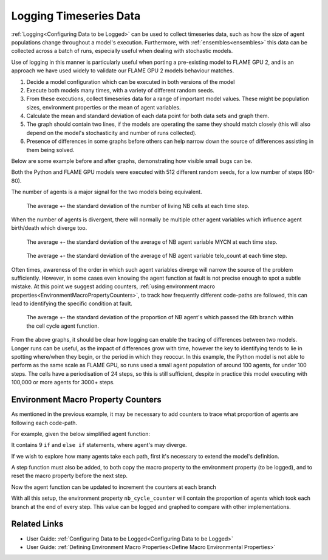 .. _DebuggingModelsLogging:

Logging Timeseries Data
=======================

:ref:`Logging<Configuring Data to be Logged>` can be used to collect timeseries data, such as how the size of agent populations change throughout a model's execution. Furthermore, with :ref:`ensembles<ensembles>` this data can be collected across a batch of runs, especially useful when dealing with stochastic models.

Use of logging in this manner is particularly useful when porting a pre-existing model to FLAME GPU 2, and is an approach we have used widely to validate our FLAME GPU 2 models behaviour matches.

1. Decide a model configuration which can be executed in both versions of the model
2. Execute both models many times, with a variety of different random seeds.
3. From these executions, collect timeseries data for a range of important model values. These might be population sizes, environment properties or the mean of agent variables.
4. Calculate the mean and standard deviation of each data point for both data sets and graph them.
5. The graph should contain two lines, if the models are operating the same they should match closely (this will also depend on the model's stochasticity and number of runs collected).
6. Presence of differences in some graphs before others can help narrow down the source of differences assisting in them being solved.


Below are some example before and after graphs, demonstrating how visible small bugs can be.

Both the Python and FLAME GPU models were executed with 512 different random seeds, for a low number of steps (60-80).

The number of agents is a major signal for the two models being equivalent.

.. figure:: NB_living_countx512.png
  :width: 60 %
  :alt: Two graphs, the left showing divergent behaviour due to bugs and the right showing final closely matching plots.
  
  The average +- the standard deviation of the number of living NB cells at each time step.
  
When the number of agents is divergent, there will normally be multiple other agent variables which influence agent birth/death which diverge too.


.. figure:: NB_MYCNx512.png
  :width: 60 %
  :alt: Two graphs, the left showing divergent behaviour due to bugs and the right showing final closely matching plots.
  
  The average +- the standard deviation of the average of NB agent variable MYCN at each time step.

.. figure:: NB_telo_countx512.png
  :width: 60 %
  :alt: Two graphs, the left showing divergent behaviour due to bugs and the right showing final closely matching plots.
  
  The average +- the standard deviation of the average of NB agent variable telo_count at each time step.
  
Often times, awareness of the order in which such agent variables diverge will narrow the source of the problem sufficiently. However, in some cases even knowing the agent function at fault is not precise enough to spot a subtle mistake. At this point we suggest adding counters, :ref:`using environment macro properties<EnvironmentMacroPropertyCounters>`, to track how frequently different code-paths are followed, this can lead to identifying the specific condition at fault.


.. figure:: NB_cycle_stages_6x512.png
  :width: 60 %
  :alt: Two graphs, the left showing divergent behaviour due to bugs and the right showing final closely matching plots.
  
  The average +- the standard deviation of the proportion of NB agent's which passed the 6th branch within the cell cycle agent function.
  
From the above graphs, it should be clear how logging can enable the tracing of differences between two models. Longer runs can be useful, as the impact of differences grow with time, however the key to identifying tends to lie in spotting where/when they begin, or the period in which they reoccur. In this example, the Python model is not able to perform as the same scale as FLAME GPU, so runs used a small agent population of around 100 agents, for under 100 steps. The cells have a periodisation of 24 steps, so this is still sufficient, despite in practice this model executing with 100,000 or more agents for 3000+ steps.

.. _EnvironmentMacroPropertyCounters:

Environment Macro Property Counters
-----------------------------------

As mentioned in the previous example, it may be necessary to add counters to trace what proportion of agents are following each code-path.

For example, given the below simplified agent function:

.. tabs::

  .. code-tab:: cuda CUDA C++
  
    FLAMEGPU_AGENT_FUNCTION(NB_cell_cycle, flamegpu::MessageNone, flamegpu::MessageNone) {

        unsigned int s_cycle = FLAMEGPU->getVariable<unsigned int>("cycle");
        const int s_neighbours = FLAMEGPU->getVariable<int>("neighbours");
        const int s_MAPK_RAS = FLAMEGPU->getVariable<int>("MAPK_RAS");

        if (s_neighbours <= 3) {
            if (s_cycle < 12) {
                if (s_cycle == 0) {
                    if (FLAMEGPU->random.uniform<float>() < 0.5f) {
                        if (s_MAPK_RAS == 1) {
                            s_cycle += 1;
                        }
                    }
                } else if (s_MAPK_RAS == 1) {
                    s_cycle += 1;
                    if (s_cycle >= 12) {
                        s_cycle -= 1;
                    }
                }
            }
        }
        FLAMEGPU->setVariable<unsigned int>("cycle", s_cycle);
    }

It contains 9 ``if`` and ``else if`` statements, where agent's may diverge.

If we wish to explore how many agents take each path, first it's necessary to extend the model's definition.

.. tabs::

  .. code-tab:: cpp C++
    
    flamegpu::ModelDescription model("Counters Logging Example");
    
    ... // Existing model definition
    
    // New components for counting
    model.Environment().newMacroProperty<unsigned int, 9>("nb_cycle_counter");
    model.Environment().newProperty<unsigned int, 9>("nb_cycle_counter");
    
  .. code-tab:: py Python
    
    model = pyflamegpu.ModelDescription ("Counters Logging Example")
    
    ... # Existing model definition
    
    // New components for counting
    model.Environment().newMacroPropertyUInt("nb_cycle_counter", 9)
    model.Environment().newPropertyArrayFloat("nb_cycle_counter", 9)
    
A step function must also be added, to both copy the macro property to the environment property (to be logged), and to reset the macro property before the next step.

.. tabs::

  .. code-tab:: cpp C++
    
    FLAMEGPU_STEP_FUNCTION(reset_counters) {
        // Copy the data from macro environment property to environment property
        const float NB_COUNT = static_cast<float>(FLAMEGPU->agent("NB").count());  // Cast to avoid integer division
        auto nb_cycle_counter = FLAMEGPU->environment.getMacroProperty<unsigned int, 9>("nb_cycle_counter");
        for (unsigned int i = 0; i < 9; ++i) {
            // Normalise the data by dividing it by the number of agents
            FLAMEGPU->environment.setProperty<float, 9>("nb_cycle_counter", i, nb_cycle_counter[i] / NB_COUNT);
        }
        // Reset the macro environment property
        nb_cycle_counter.zero();
    }
    
    // Attach the step function to the model
    model.newStepFunction(reset_counters);
    
  .. code-tab:: py Python
    
    class reset_counters(pyflamegpu.HostFunctionCallback):
        def run(self,FLAMEGPU):
            # Copy the data from macro environment property to environment property
            NB_COUNT = FLAMEGPU.agent("NB").count()
            nb_cycle_counter = FLAMEGPU.environment.getMacroPropertyUInt("nb_cycle_counter")
            for i in range(9):
                FLAMEGPU.environment.setPropertyArrayFloat("nb_cycle_counter", i, nb_cycle_counter[i] / NB_COUNT)
            # Reset the macro environment property
            nb_cycle_counter.zero()
            
    // Attach the step function to the model
    model.addStepFunctionCallback(reset_counters().__disown__())

Now the agent function can be updated to increment the counters at each branch

.. tabs::

  .. code-tab:: cuda CUDA C++
  
    FLAMEGPU_AGENT_FUNCTION(NB_cell_cycle, flamegpu::MessageNone, flamegpu::MessageNone) {
        auto nb_cycle_counter = FLAMEGPU->environment.getMacroProperty<unsigned int, 9>("nb_cycle_counter");

        unsigned int s_cycle = FLAMEGPU->getVariable<unsigned int>("cycle");
        const int s_neighbours = FLAMEGPU->getVariable<int>("neighbours");
        const int s_MAPK_RAS = FLAMEGPU->getVariable<int>("MAPK_RAS");

        if (s_neighbours <= 3) {
            ++nb_cycle_counter[0];
            if (s_cycle < 12) {
                ++nb_cycle_counter[1];
                if (s_cycle == 0) {
                    ++nb_cycle_counter[2];
                    if (FLAMEGPU->random.uniform<float>() < 0.5f) {
                        ++nb_cycle_counter[3];
                        if (s_MAPK_RAS == 1) {
                            ++nb_cycle_counter[4];
                            s_cycle += 1;
                        }
                    }
                } else if (s_MAPK_RAS == 1) {
                    ++nb_cycle_counter[5];
                    s_cycle += 1;
                    if (s_cycle >= 12) {
                        ++nb_cycle_counter[6];
                        s_cycle -= 1;
                    }
                }
            }
        }
        FLAMEGPU->setVariable<unsigned int>("cycle", s_cycle);
    }
    
With all this setup, the environment property ``nb_cycle_counter`` will contain the proportion of agents which took each branch at the end of every step. This value can be logged and graphed to compare with other implementations.


Related Links
-------------
* User Guide: :ref:`Configuring Data to be Logged<Configuring Data to be Logged>`
* User Guide: :ref:`Defining Environment Macro Properties<Define Macro Environmental Properties>`
